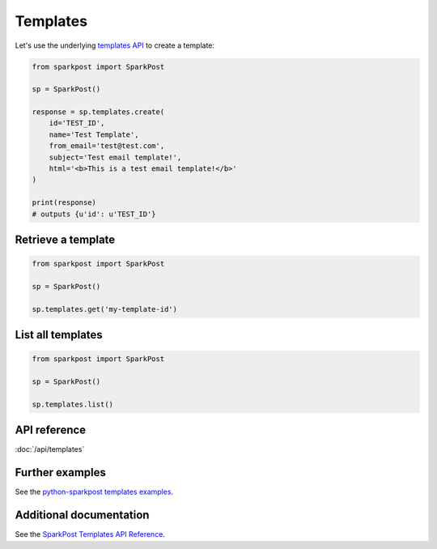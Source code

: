 Templates
=============

Let's use the underlying `templates API`_ to create a template:

.. code-block:: python

    from sparkpost import SparkPost

    sp = SparkPost()

    response = sp.templates.create(
        id='TEST_ID',
        name='Test Template',
        from_email='test@test.com',
        subject='Test email template!',
        html='<b>This is a test email template!</b>'
    )

    print(response)
    # outputs {u'id': u'TEST_ID'}

.. _templates API: https://www.sparkpost.com/api#/reference/templates


Retrieve a template
-----------------------

.. code-block:: python

    from sparkpost import SparkPost

    sp = SparkPost()

    sp.templates.get('my-template-id')


List all templates
----------------------

.. code-block:: python

    from sparkpost import SparkPost

    sp = SparkPost()

    sp.templates.list()


API reference
-------------

:doc:`/api/templates`


Further examples
----------------

See the `python-sparkpost templates examples`_.

.. _python-sparkpost templates examples: https://github.com/SparkPost/python-sparkpost/tree/master/examples/templates


Additional documentation
------------------------

See the `SparkPost Templates API Reference`_.

.. _SparkPost Templates API Reference: https://www.sparkpost.com/api#/reference/templates
